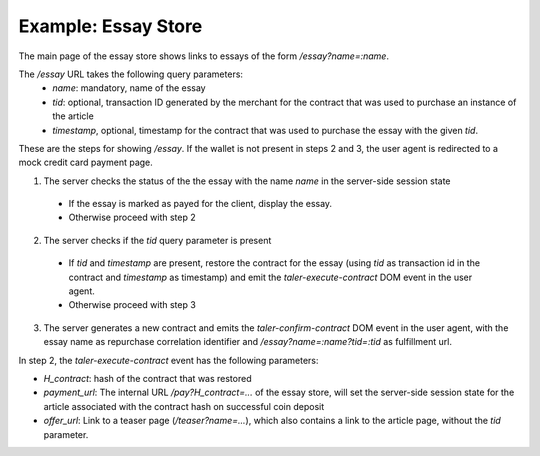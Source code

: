 ==================================
Example: Essay Store
==================================

The main page of the essay store shows links to essays of the form `/essay?name=:name`.

The `/essay` URL takes the following query parameters:
 * `name`: mandatory, name of the essay
 * `tid`: optional, transaction ID generated by the merchant for the
   contract that was used to purchase an instance of the article
 * `timestamp`, optional, timestamp for the contract that was used to purchase
   the essay with the given `tid`.

These are the steps for showing `/essay`.  If the wallet is not present in
steps 2 and 3, the user agent is redirected to a mock credit card
payment page.

1. The server checks the status of the the essay with the name `name` in the server-side
   session state

  * If the essay is marked as payed for the client, display the essay.
  * Otherwise proceed with step 2

2. The server checks if the `tid` query parameter is present

  * If `tid` and `timestamp` are present, restore the contract for the essay (using `tid` as
    transaction id in the contract and `timestamp` as timestamp) and emit the `taler-execute-contract` DOM
    event in the user agent.
  * Otherwise proceed with step 3

3. The server generates a new contract and emits the `taler-confirm-contract` DOM event in the user agent,
   with the essay name as repurchase correlation identifier and `/essay?name=:name?tid=:tid` as fulfillment url.


In step 2, the `taler-execute-contract` event has the following parameters:

* `H_contract`: hash of the contract that was restored
* `payment_url`: The internal URL `/pay?H_contract=...` of the essay store, will set the server-side session state
  for the article associated with the contract hash on successful coin deposit
* `offer_url`: Link to a teaser page (`/teaser?name=...`), which also contains a link to the article
  page, without the `tid` parameter.


